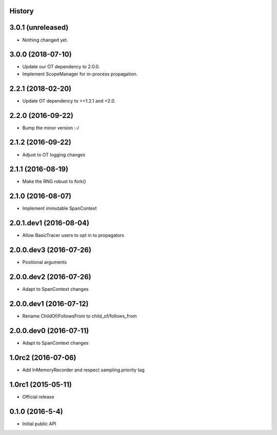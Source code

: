 .. :changelog:

History
-------

3.0.1 (unreleased)
------------------

- Nothing changed yet.


3.0.0 (2018-07-10)
------------------

- Update our OT dependency to 2.0.0.
- Implement ScopeManager for in-process propagation.


2.2.1 (2018-02-20)
------------------

- Update OT dependency to >=1.2.1 and <2.0.


2.2.0 (2016-09-22)
------------------

- Bump the minor version :-/


2.1.2 (2016-09-22)
------------------

- Adjust to OT logging changes


2.1.1 (2016-08-19)
------------------

- Make the RNG robust to fork()


2.1.0 (2016-08-07)
------------------

- Implement immutable SpanContext


2.0.1.dev1 (2016-08-04)
-----------------------

- Allow BasicTracer users to opt in to propagators


2.0.0.dev3 (2016-07-26)
-----------------------

- Positional arguments


2.0.0.dev2 (2016-07-26)
-----------------------

- Adapt to SpanContext changes


2.0.0.dev1 (2016-07-12)
-----------------------

- Rename ChildOf/FollowsFrom to child_of/follows_from


2.0.0.dev0 (2016-07-11)
-----------------------

- Adapt to SpanContext changes


1.0rc2 (2016-07-06)
-------------------

- Add InMemoryRecorder and respect sampling.priority tag


1.0rc1 (2015-05-11)
-------------------

- Official release


0.1.0 (2016-5-4)
----------------

- Initial public API

